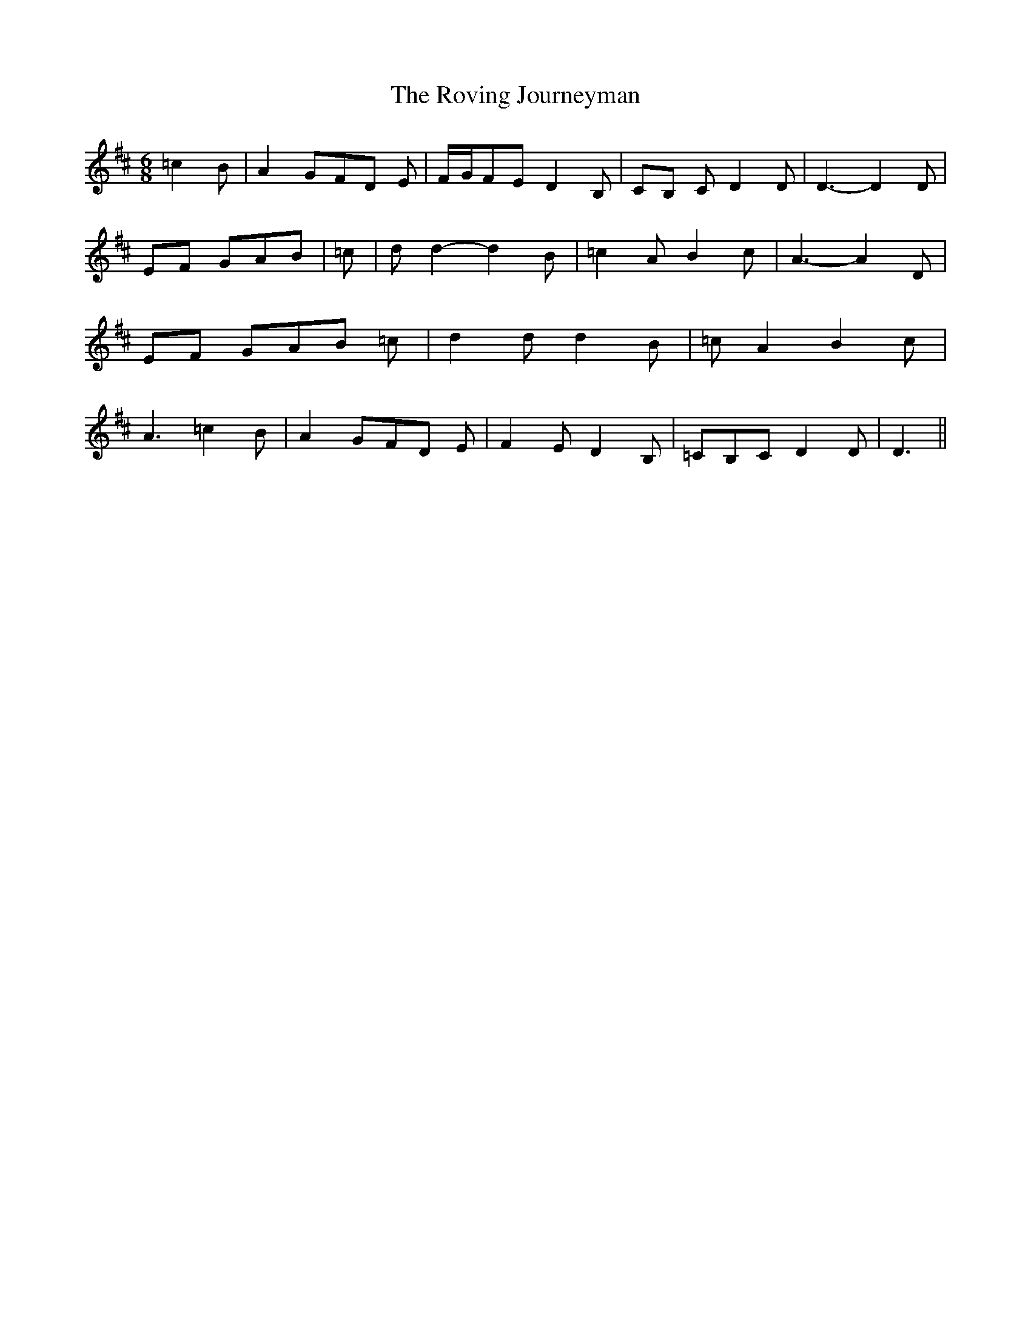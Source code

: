 % Generated more or less automatically by swtoabc by Erich Rickheit KSC
X:1
T:The Roving Journeyman
M:6/8
L:1/8
K:D
 =c2 B| A2 GF-D E|F/2-G/2F-E D2 B,|C-B, C D2 D| D3- D2 D|E-F GA-B|\
 =c| d d2- d2 B| =c2 A B2 c| A3- A2 D|E-F GA-B =c| d2 d d2 B| =c A2 B2 c|\
 A3 =c2 B| A2 GF-D E| F2 E D2 B,| =CB,C D2 D| D3||

